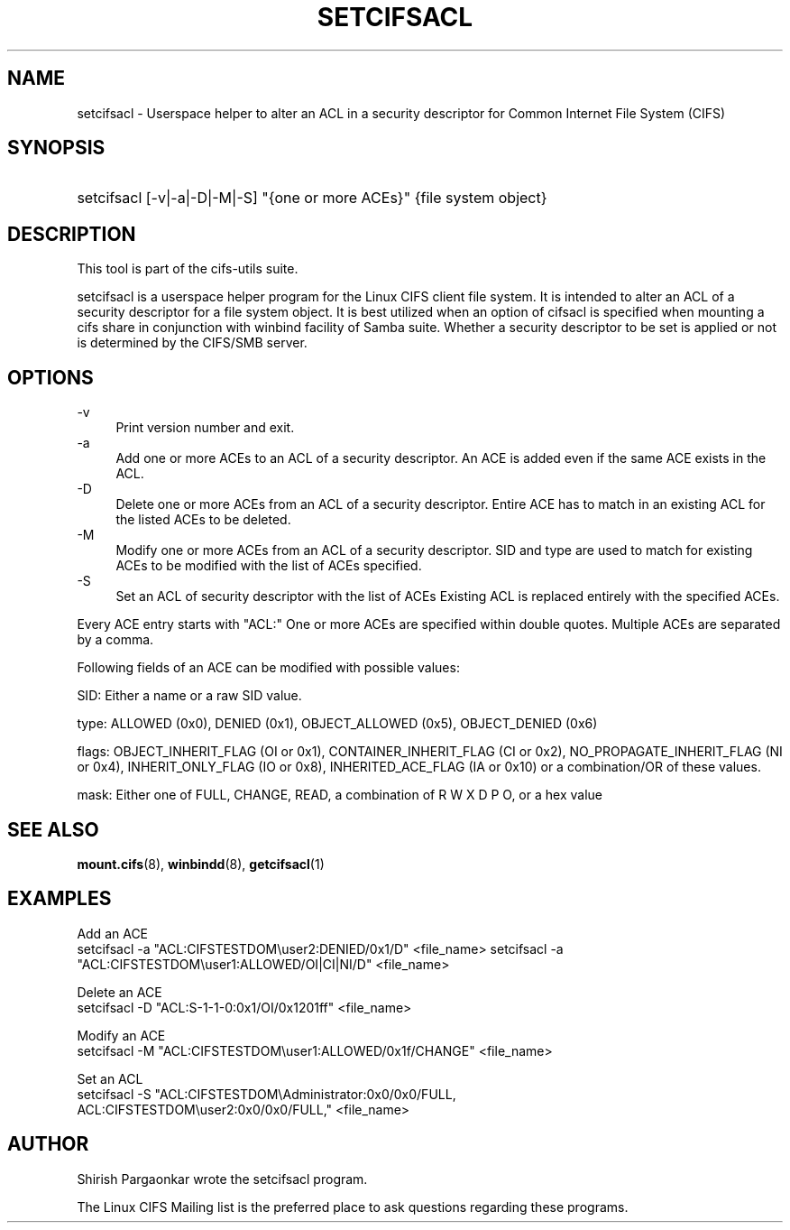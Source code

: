 '\" t
.\"     Title: cifs.idmap
.\"    Author: [see the "AUTHOR" section]
.\" Generator: DocBook XSL Stylesheets v1.75.2 <http://docbook.sf.net/>
.\"      Date: 08/19/2011
.\"    Manual: System Administration tools
.\"    Source: cifs-utils 4.0
.\"  Language: English
.\"
.TH "SETCIFSACL" "1" "08/19/2011" "cifs-utils" "CIFS Access Control List Tools"
.\" -----------------------------------------------------------------
.\" * set default formatting
.\" -----------------------------------------------------------------
.\" disable hyphenation
.nh
.\" disable justification (adjust text to left margin only)
.ad l
.\" -----------------------------------------------------------------
.\" * MAIN CONTENT STARTS HERE *
.\" -----------------------------------------------------------------
.SH "NAME"
setcifsacl \- Userspace helper to alter an ACL in a security descriptor for Common Internet File System (CIFS)
.SH "SYNOPSIS"
.HP \w'\ 'u
setcifsacl [\-v|\-a|\-D|\-M|\-S] "{one or more ACEs}" {file system object}
.SH "DESCRIPTION"
.PP
This tool is part of the cifs-utils suite\&.
.PP
setcifsacl is a userspace helper program for the Linux CIFS client file system.  It is intended to alter an ACL of a security descriptor for a file system object.  It is best utilized when an option of cifsacl is specified when mounting a cifs share in conjunction with winbind facility of Samba suite.  Whether a security descriptor to be set is applied or not is determined by the CIFS/SMB server.
.SH "OPTIONS"
.PP
\-v
.RS 4
Print version number and exit\&.
.RE
\-a
.RS 4
Add one or more ACEs to an ACL of a security descriptor.
An ACE is added even if the same ACE exists in the ACL.
.RE
\-D
.RS 4
Delete one or more ACEs from an ACL of a security descriptor.
Entire ACE has to match in an existing ACL for the listed ACEs to be deleted.
.RE
\-M
.RS 4
Modify one or more ACEs from an ACL of a security descriptor.
SID and type are used to match for existing ACEs to be modified with the list of ACEs specified.
.RE
\-S
.RS 4
Set an ACL of security descriptor with the list of ACEs
Existing ACL is replaced entirely with the specified ACEs.
.RE
.PP
Every ACE entry starts with "ACL:"
One or more ACEs are specified within double quotes.
Multiple ACEs are separated by a comma.
.PP
Following fields of an ACE can be modified with possible values:
.PP
SID: Either a name or a raw SID value.
.PP
type: ALLOWED (0x0), DENIED (0x1), OBJECT_ALLOWED (0x5), OBJECT_DENIED (0x6)
.PP
flags: OBJECT_INHERIT_FLAG (OI or 0x1), CONTAINER_INHERIT_FLAG (CI or 0x2), NO_PROPAGATE_INHERIT_FLAG (NI or 0x4), INHERIT_ONLY_FLAG (IO or 0x8), INHERITED_ACE_FLAG (IA or 0x10) or a combination/OR of these values.
.PP
mask: Either one of FULL, CHANGE, READ, a combination of R W X D P O, or a hex value
.SH "SEE ALSO"
.PP
\fBmount.cifs\fR(8),
\fBwinbindd\fR(8),
\fBgetcifsacl\fR(1)
.PP
.SH "EXAMPLES"
.PP
Add an ACE
.br
setcifsacl -a "ACL:CIFSTESTDOM\\user2:DENIED/0x1/D" <file_name>
setcifsacl -a "ACL:CIFSTESTDOM\\user1:ALLOWED/OI|CI|NI/D" <file_name>
.PP
Delete an ACE
.br
setcifsacl -D "ACL:S-1-1-0:0x1/OI/0x1201ff" <file_name>
.PP
Modify an ACE
.br
setcifsacl -M "ACL:CIFSTESTDOM\\user1:ALLOWED/0x1f/CHANGE" <file_name>
.PP
Set an ACL
.br
setcifsacl -S "ACL:CIFSTESTDOM\\Administrator:0x0/0x0/FULL,
.br
ACL:CIFSTESTDOM\\user2:0x0/0x0/FULL," <file_name>
.PP
.SH "AUTHOR"
.PP
Shirish Pargaonkar wrote the setcifsacl program\&.
.PP
The
Linux CIFS Mailing list
is the preferred place to ask questions regarding these programs\&.
